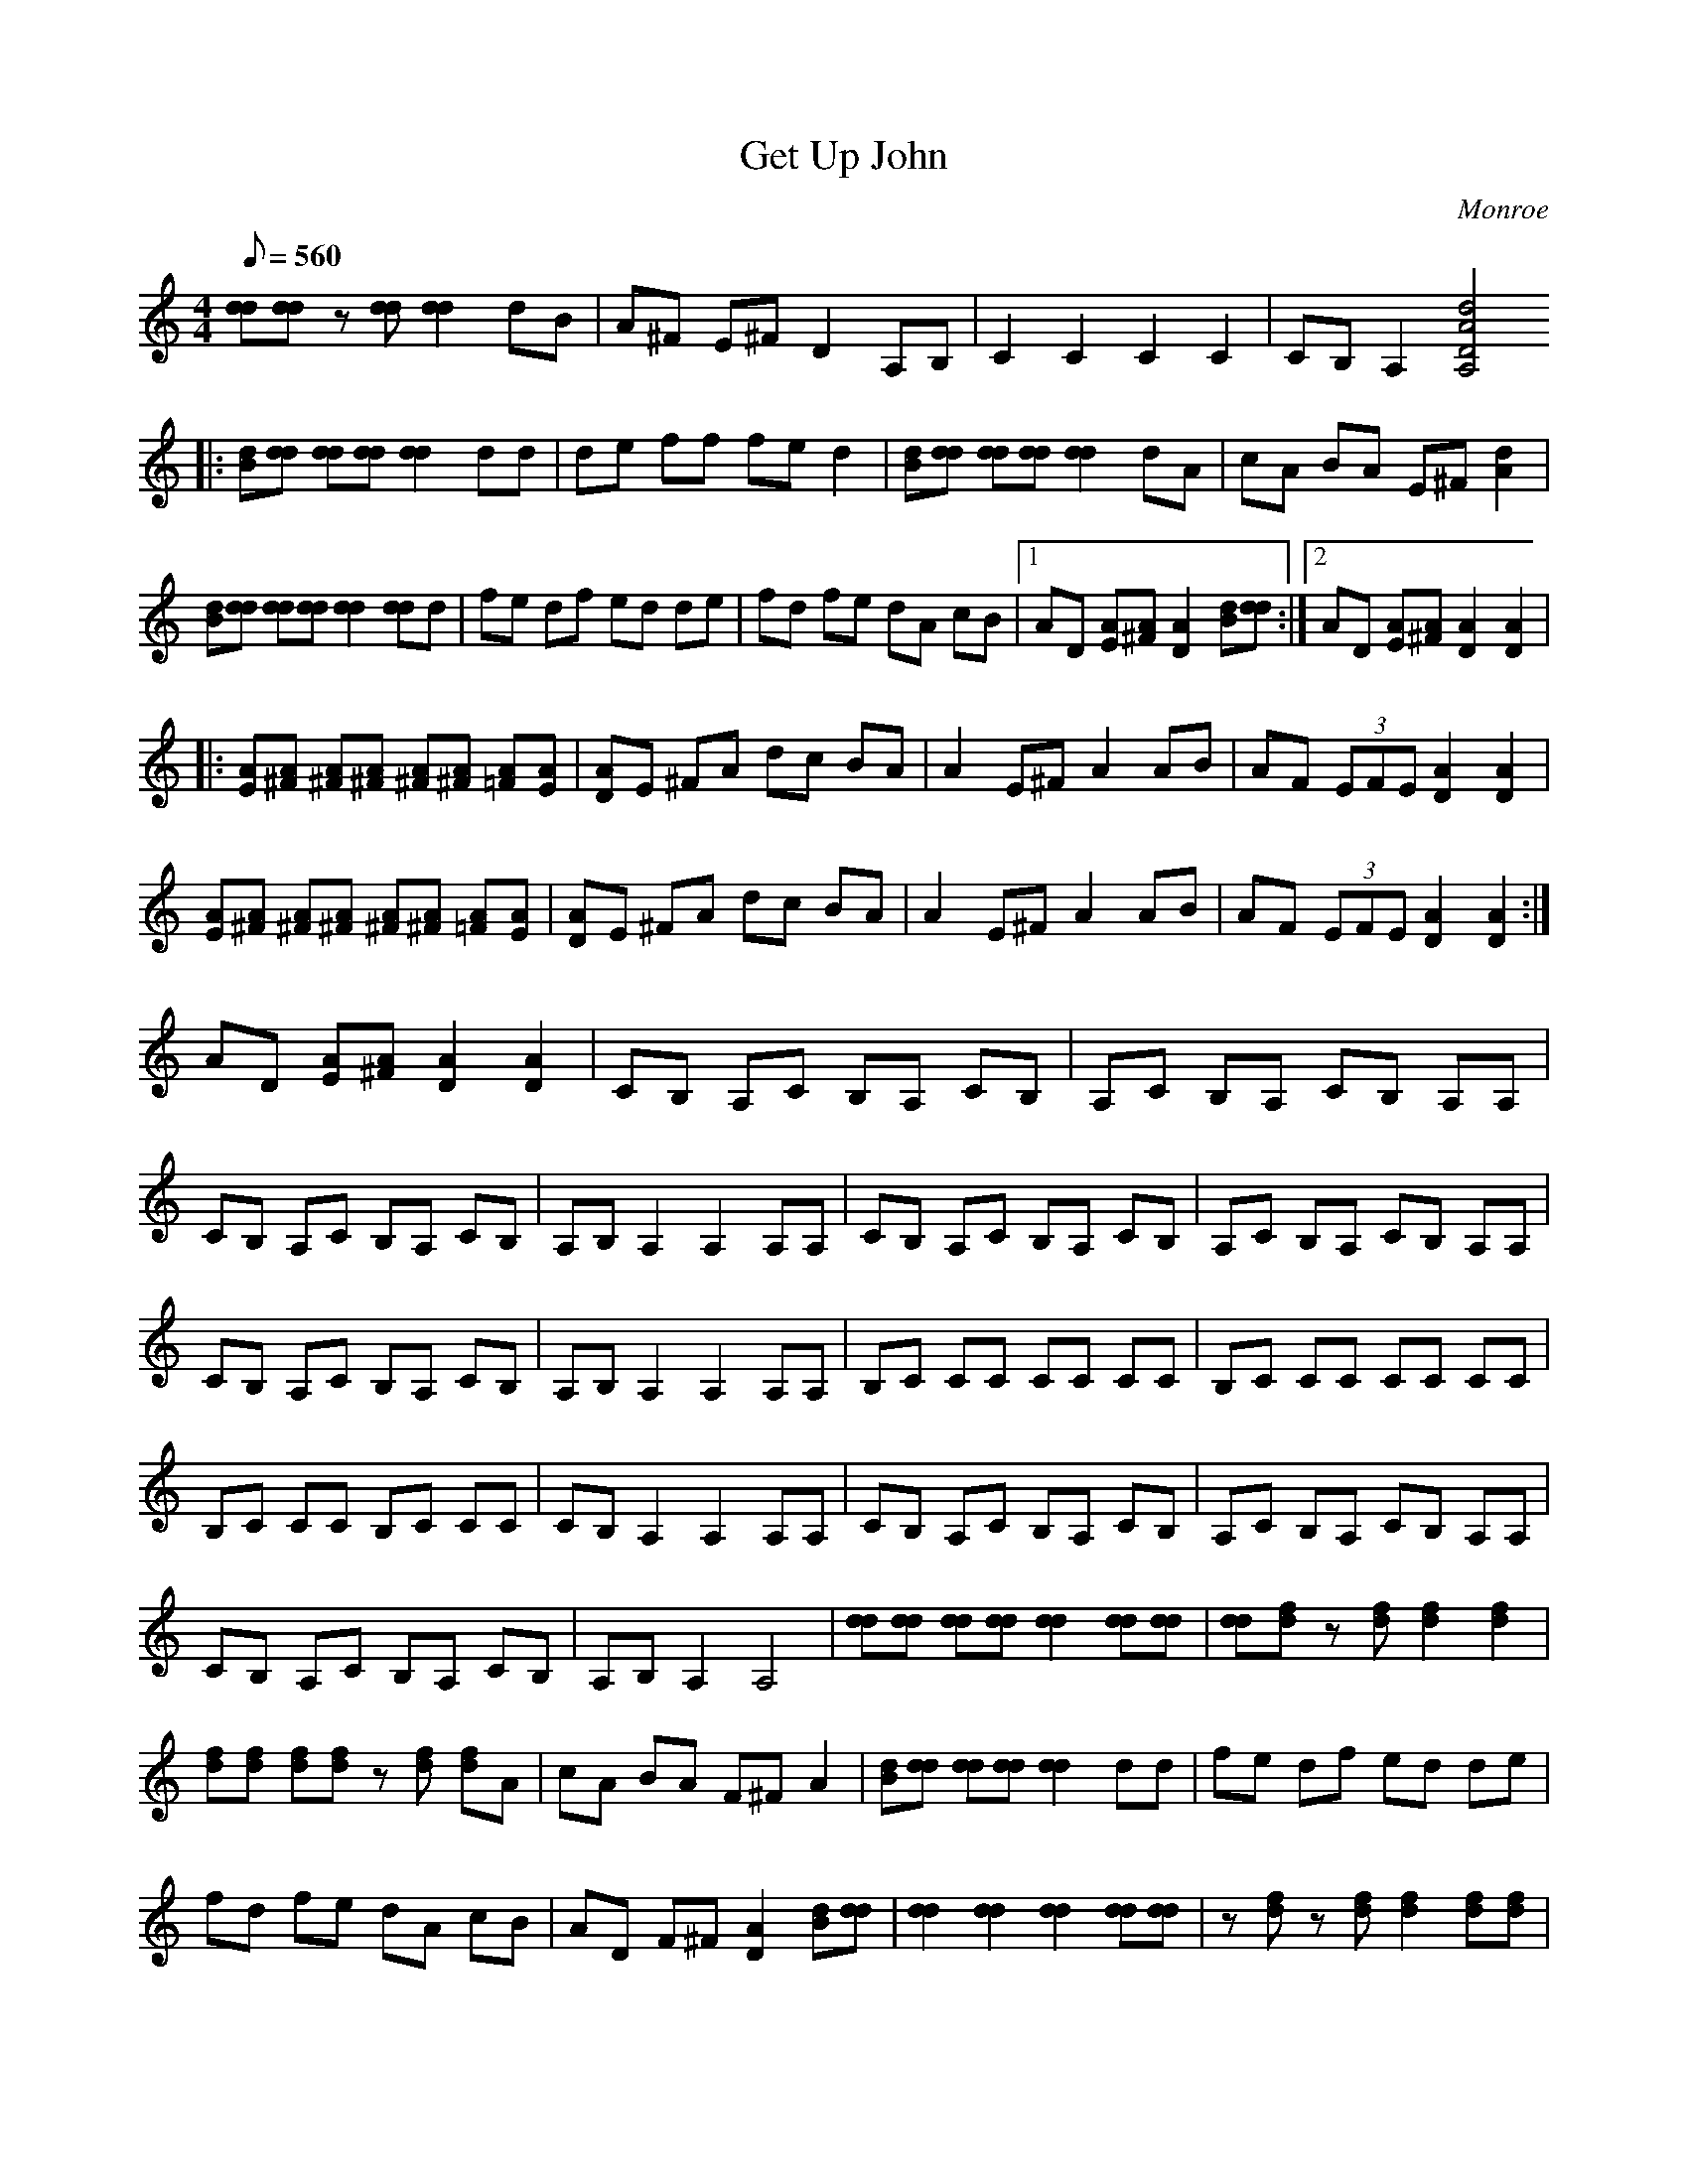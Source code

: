 X:50
T: Get Up John
C: Monroe
S: Ricky Skaggs
S: MandoZine TablEdit Archives
Z: TablEdited by John Strong for MandoZine
L: 1/8
Q: 560
M: 4/4
K: C
 [dd][dd] z[dd] [d2d2] dB | A^F E^F D2 A,B, | C2 C2 C2 C2 | CB, A,2 [d4A4D4A,4]
 |: [dB][dd] [dd][dd] [d2d2] dd | de ff fe d2 | [dB][dd] [dd][dd] [d2d2] dA | cA BA E^F [d2A2] |
  [dB][dd] [dd][dd] [d2d2] [dd]d | fe df ed de | fd fe dA cB |1 AD [AE][A^F] [A2D2] [dB][dd] :|2 AD [AE][A^F] [A2D2] [A2D2] |
|: [AE][A^F] [A^F][A^F] [A^F][A^F] [A=F][AE] | [AD]E ^FA dc BA | A2 E^F A2 AB | AF (3EFE [A2D2] [A2D2] |
 [AE][A^F] [A^F][A^F] [A^F][A^F] [A=F][AE] | [AD]E ^FA dc BA | A2 E^F A2 AB | AF (3EFE [A2D2] [A2D2] :|
 AD [AE][A^F] [A2D2] [A2D2] | CB, A,C B,A, CB, | A,C B,A, CB, A,A, |
 CB, A,C B,A, CB, | A,B, A,2 A,2 A,A, | CB, A,C B,A, CB, | A,C B,A, CB, A,A, |
 CB, A,C B,A, CB, | A,B, A,2 A,2 A,A, | B,C CC CC CC | B,C CC CC CC |
 B,C CC B,C CC | CB, A,2 A,2 A,A, | CB, A,C B,A, CB, | A,C B,A, CB, A,A, |
 CB, A,C B,A, CB, | A,B, A,2 A,4 | [dd][dd] [dd][dd] [d2d2] [dd][dd] | [dd][fd] z[fd] [f2d2] [f2d2] |
 [fd][fd] [fd][fd] z[fd] [fd]A | cA BA F^F A2 | [dB][dd] [dd][dd] [d2d2] dd | fe df ed de |
 fd fe dA cB | AD F^F [A2D2] [dB][dd] | [d2d2] [d2d2] [d2d2] [dd][dd] | z[df] z[df] [d2f2] [df][df] |
 z[df] [d2f2] [df][df] z[df] | [d2f2] [df][df] z[df] [d2f2] | [dd][dd] [df][dd] [dd][dd] [df][dd] |
 [dd][dd] [df][dd] [dd][dd] [df][dd] | [d2f2] [d2f2] [df][de] [dd][dA] | A^F E^F [A2D2] [A2D2] |
 [AF]^F [A^F][A^F] [A^F][A^F] [A^F][A^F] | [A^F][A^F] [A^F][A^F] dA [A^F][A^F] | dA [A^F][A^F] dA [A^F][A^F] |
 [A^F][AD] [A=F][AE] [A2D2] [d2A2D2] | [AF]^F [A^F][A^F] [A^F]D [A=F][AE] | [AD][AE] [A^F]A dA cB |
 [d2A2] [AF]^F [d2A2] AB | AF [(3AE]FE [A2D2] [A2D2] | [AE]^F [A^F][A^F] A[A^F] [A=F][AE] |
 [AD]F ^FA a2 D2 | [AF]^F [A^F][A^F] [A^F]A cB | AF [(3AE]FE [A2D2] [A2D2] | [AF]^F [A^F][A^F] [A=F]^F [A^F][A^F] |
 [A2A2] [AA][AA] [AA][AA] [d2A2A2] | [AF]^F [A^F][A^F] [A^F]A cB | AF [(3AE]FE [A2D2] [D2A,2] |
 [DB,]C [DC][DC] [DC][DC] [D2C2] | [D2C2] [D2C2] [DC][DC] [DC][DC] | [DB,]C [DC][DC] [DB,]C [DC][DC] |
 [DC][DB,] [D2A,2] [D2A,2] [D2A,2] | [DB,]C [DC][DC] [D2C2] [D2C2] | [DC][DC] [DC][DC] [D2C2] [D2C2] |
 [DB,]C [DC][DC] [DB,]C [DC][DC] | [DC][DB,] [D2A,2] [D2A,2] [D2A,2] | [D2C2] [D2C2] [D2C2] [D2C2] |
 [D2C2] [D2C2] [D2C2] [D2C2] | [D2C2] [D2C2] [D2C2] [D2C2] | [D2B,2] [D2A,2] [D2A,2] [D2A,2] |
 [ADC][ADC] [A2D2C2] [ADC][ADC] [A2D2C2] | [ADC][ADC] [A2D2C2] [ADC][ADC] [A2D2C2] |
 [ADC][ADC] [A2D2C2] [ADC][ADC] [A2D2C2] | [ADC][ADB,] [A2D2A,2] [A4D4A,4] | [dB][dd] [dd][dd] [d2d2] dd |
 de ff fe d2 | [dB][dd] [dd][dd] [d2d2] dA | cA BA E^F [d2A2] | [dB][dd] [dd][dd] [d2d2] [dd]d |
 fe df ed de | fd fe dA cB | AD [AE][A^F] [A2D2] [dd][dd] | [d3d3][dd] z2 [d2f2] |
 [d3f3][df] z2 [d2f2] | z[df] z2 [d3f3][df] | z2 [d3f3][df] z2 | [d3f3][df] z2 [d2f2] |
 z[df] z2 [d3f3][df] | [dd][dd] [df][dd] [dd][dd] [df][dd] | [d2c2] [d2B2] [d2A2] [A2^F2] |
 [d2A2] [AE]^F [A2D2] [AE]^F | [d2A2] [A2A2] [d2A2] [A2A2] | [d2A2] [A2^F2] [d2A2] [A2^F2] |
 [dc][dA] [dB][dA] FE [A2D2] | [AE][A^F] [A^F][A^F] [A^F][A^F] [A=F][AE] | [AD]E ^FA dc BA |
 A2 E^F A2 AB | AF (3EFE [A2D2] [AE]^F | [d2A2] [dAE]^F [d2A2] [dAE]^F | [d2A2] [dAE]^F [d2A2] [dAE]^F |
 [d2A2] [dAE]^F [d2A2] [dAE]^F | [d2A2] [dAE]^F [d2A2] [dAE]^F | [d2A2] [dAE]^F [d2A2] [dAE]^F |
 [d2A2] [dAE]^F [d2A2] [dAE]^F | [d2A2] [dAE]^F [d2A2] AB | AF (3EFE D4 | [dd][dd] [dd][dd] [d2d2] dB |
 A^F E^F D2 [DA,][DB,] | [D2C2] [D2C2] [D2C2] [D2C2] | [DC][DB,] [D2A,2] [d4A4D4A,4] |
